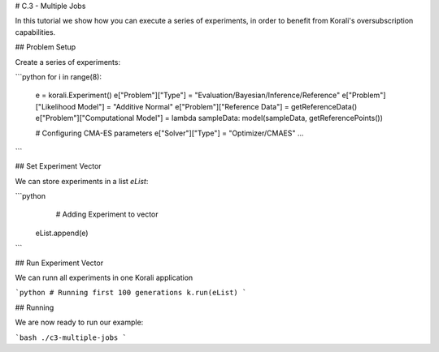 # C.3 - Multiple Jobs

In this tutorial we show how you can execute a series of experiments, in order to
benefit from Korali's oversubscription capabilities.

## Problem Setup

Create a series of experiments:

```python
for i in range(8):
  e = korali.Experiment()
  e["Problem"]["Type"] = "Evaluation/Bayesian/Inference/Reference"
  e["Problem"]["Likelihood Model"] = "Additive Normal"
  e["Problem"]["Reference Data"] = getReferenceData()
  e["Problem"]["Computational Model"] = lambda sampleData: model(sampleData, getReferencePoints())
  
  # Configuring CMA-ES parameters
  e["Solver"]["Type"] = "Optimizer/CMAES"
  ...

```

## Set Experiment Vector
 
We can store experiments in a list `eList`:

```python
   # Adding Experiment to vector
  eList.append(e)
```

## Run Experiment Vector

We can runn all experiments in one Korali application

```python
# Running first 100 generations
k.run(eList)
```

## Running

We are now ready to run our example:

```bash
./c3-multiple-jobs
```


